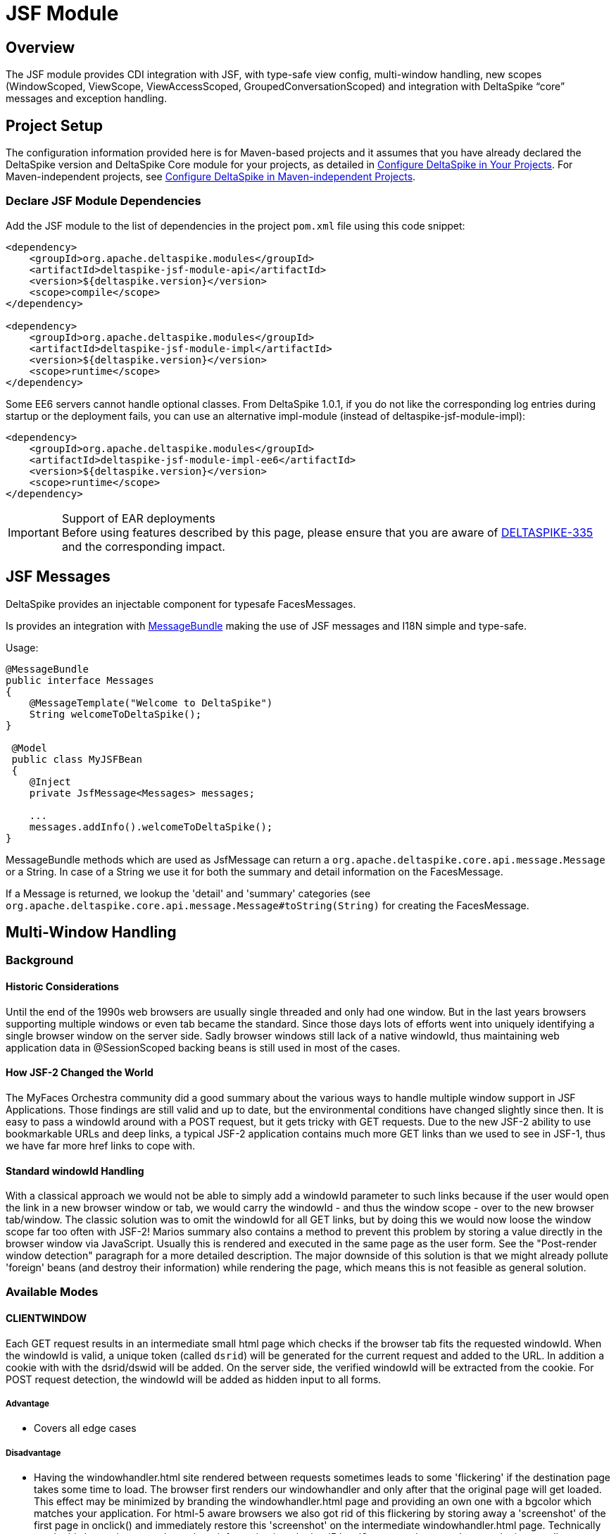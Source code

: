 :moduledeps: core, security, proxy
:moduleconf: api:org.apache.deltaspike.jsf.api.config.base.JsfBaseConfig, api:org.apache.deltaspike.jsf.api.config.JsfModuleConfig

= JSF Module

:Notice: Licensed to the Apache Software Foundation (ASF) under one or more contributor license agreements. See the NOTICE file distributed with this work for additional information regarding copyright ownership. The ASF licenses this file to you under the Apache License, Version 2.0 (the "License"); you may not use this file except in compliance with the License. You may obtain a copy of the License at. http://www.apache.org/licenses/LICENSE-2.0 . Unless required by applicable law or agreed to in writing, software distributed under the License is distributed on an "AS IS" BASIS, WITHOUT WARRANTIES OR  CONDITIONS OF ANY KIND, either express or implied. See the License for the specific language governing permissions and limitations under the License.

== Overview
The JSF module provides CDI integration with JSF, with type-safe view config, multi-window handling, new scopes (WindowScoped, ViewScope, ViewAccessScoped, GroupedConversationScoped) and integration with DeltaSpike “core” messages and exception handling.

== Project Setup
The configuration information provided here is for Maven-based projects and it assumes that you have already declared the DeltaSpike version and DeltaSpike Core module for your projects, as detailed in <<configure#, Configure DeltaSpike in Your Projects>>. For Maven-independent projects, see <<configure#config-maven-indep,Configure DeltaSpike in Maven-independent Projects>>.

=== Declare JSF Module Dependencies
Add the JSF module to the list of dependencies in the project `pom.xml` file using this code snippet:

[source,xml]
----
<dependency>
    <groupId>org.apache.deltaspike.modules</groupId>
    <artifactId>deltaspike-jsf-module-api</artifactId>
    <version>${deltaspike.version}</version>
    <scope>compile</scope>
</dependency>

<dependency>
    <groupId>org.apache.deltaspike.modules</groupId>
    <artifactId>deltaspike-jsf-module-impl</artifactId>
    <version>${deltaspike.version}</version>
    <scope>runtime</scope>
</dependency>
----

Some EE6 servers cannot handle optional classes. From DeltaSpike 1.0.1, if you do not like the corresponding log entries during startup or the deployment fails, you can use an alternative impl-module (instead of deltaspike-jsf-module-impl):

[source,xml]
----
<dependency>
    <groupId>org.apache.deltaspike.modules</groupId>
    <artifactId>deltaspike-jsf-module-impl-ee6</artifactId>
    <version>${deltaspike.version}</version>
    <scope>runtime</scope>
</dependency>
----

.Support of EAR deployments
IMPORTANT: Before using features described by this page, please ensure that you are
aware of
https://issues.apache.org/jira/browse/DELTASPIKE-335[DELTASPIKE-335] and
the corresponding impact.

== JSF Messages

DeltaSpike provides an injectable component for typesafe FacesMessages.

Is provides an integration with <<core.adoc#_messages_and_i18n,MessageBundle>> making the use of JSF messages and I18N simple and type-safe.

Usage:

[source,java]
---------------------------------------------

@MessageBundle
public interface Messages
{
    @MessageTemplate("Welcome to DeltaSpike")
    String welcomeToDeltaSpike();
}

 @Model
 public class MyJSFBean
 {
    @Inject
    private JsfMessage<Messages> messages;

    ...
    messages.addInfo().welcomeToDeltaSpike();
}
---------------------------------------------

MessageBundle methods which are used as JsfMessage can return a `org.apache.deltaspike.core.api.message.Message` or a String.
In case of a String we use it for both the summary and detail information on the FacesMessage.

If a Message is returned, we lookup the 'detail' and 'summary' categories (see `org.apache.deltaspike.core.api.message.Message#toString(String)` for creating the FacesMessage.

== Multi-Window Handling

=== Background

==== Historic Considerations

Until the end of the 1990s web browsers are usually single threaded and
only had one window. But in the last years browsers supporting multiple
windows or even tab became the standard. Since those days lots of
efforts went into uniquely identifying a single browser window on the
server side. Sadly browser windows still lack of a native windowId, thus
maintaining web application data in @SessionScoped backing beans is
still used in most of the cases.

==== How JSF-2 Changed the World

The MyFaces Orchestra community did a good summary about the various
ways to handle multiple window support in JSF Applications. Those
findings are still valid and up to date, but the environmental
conditions have changed slightly since then. It is easy to pass a
windowId around with a POST request, but it gets tricky with GET
requests. Due to the new JSF-2 ability to use bookmarkable URLs and deep
links, a typical JSF-2 application contains much more GET links than we
used to see in JSF-1, thus we have far more href links to cope with.

==== Standard windowId Handling

With a classical approach we would not be able to simply add a windowId
parameter to such links because if the user would open the link in a new
browser window or tab, we would carry the windowId - and thus the window
scope - over to the new browser tab/window. The classic solution was to
omit the windowId for all GET links, but by doing this we would now
loose the window scope far too often with JSF-2! Marios summary also
contains a method to prevent this problem by storing a value directly in
the browser window via JavaScript. Usually this is rendered and executed
in the same page as the user form. See the "Post-render window
detection" paragraph for a more detailed description. The major downside
of this solution is that we might already pollute 'foreign' beans (and
destroy their information) while rendering the page, which means this is
not feasible as general solution.


=== Available Modes

==== CLIENTWINDOW

Each GET request results in an intermediate small html page which checks
if the browser tab fits the requested windowId. When the windowId is
valid, a unique token (called `dsrid`) will be generated for the current
request and added to the URL. In addition a cookie with with the
dsrid/dswid will be added. On the server side, the verified windowId
will be extracted from the cookie. For POST request detection, the
windowId will be added as hidden input to all forms.

===== Advantage

* Covers all edge cases


===== Disadvantage

* Having the windowhandler.html site rendered between requests sometimes
leads to some 'flickering' if the destination page takes some time to
load. The browser first renders our windowhandler and only after that
the original page will get loaded. This effect may be minimized by
branding the windowhandler.html page and providing an own one with a
bgcolor which matches your application. For html-5 aware browsers we
also got rid of this flickering by storing away a 'screenshot' of the
first page in onclick() and immediately restore this 'screenshot' on the
intermediate windowhandler.html page. Technically we do this by storing
away the and css information into the html5 localStorage and restore them on the
intermediate page. We also introduced a WindowConfig which is able to
parse a request and decide upon the UserAgent or any other information
if a client will get an intermediate page or if he gets the result page
directly.

===== Configuration

====== Reduce windowhandler.html flickering

Per default we only overwrite the onclick events of all links on the current page to make a 'screenshot' between requests.
We also provide a mechanism to store the 'screenshot' on ajax requests (e.g. Post-Redirect-Get via p:remoteCommand or other components) or on every button onclick:

[source,java]
-------------------------------------------------------------------
@Specializes
public class MyClientWindowConfig extends DefaultClientWindowConfig
{
    @Override
    public boolean isClientWindowStoreWindowTreeEnabledOnAjaxRequest()
    {
        return true;
    }
    
    @Override
    public boolean isClientWindowStoreWindowTreeEnabledOnButtonClick()
    {
        return true;
    }
}

====== Change windowhandler.html

To customize the look and feel of the windowhandler.html, you can simply
provide a own via:

[source,java]
-------------------------------------------------------------------
@Specializes
public class MyClientWindowConfig extends DefaultClientWindowConfig
{
    @Override
    public String getClientWindowHtml()
    {
        return "<html><body>Loading...</body></html>";
    }
}
-------------------------------------------------------------------

If you didn't copy the JS logic from our default windowhandler.html or
if you would like to always show your custom html instead the 'screenshot', you should disable logic via:

[source,java]
-------------------------------------------------------------------
@Specializes
public class MyClientWindowConfig extends DefaultClientWindowConfig
{
    @Override
    public boolean isClientWindowStoreWindowTreeEnabledOnLinkClick()
    {
        return false;
    }
    
    @Override
    public boolean isClientWindowStoreWindowTreeEnabledOnAjaxRequest()
    {
        return false;
    }
    
    @Override
    public boolean isClientWindowStoreWindowTreeEnabledOnButtonClick()
    {
        return false;
    }
}
-------------------------------------------------------------------

====== Minimize windowhandler.html streaming

It's possible to reduce the windowhandler.html streaming if we overwrite the onclick event of all links to mark the next request as 'valid'.
The onclick handler appends a request token to the URL and creates a cookie for the request token.

You can enable this via:

[source,java]
-------------------------------------------------------------------
@Specializes
public class MyClientWindowConfig extends DefaultClientWindowConfig
{
    @Override
    public String isClientWindowTokenizedRedirectEnabled()
    {
        return true;
    }
}
-------------------------------------------------------------------

==== LAZY

Always appends the windowId to all, from JSF generated, URLs. On the
first GET request without a windowId, it will generate a new windowId
and redirect, with the windowId in the URL, to the same view again. The
current windowId will be stored in the `window.name` variable on the
client side. For all further requests, a lazy check will be performed to
check if the windowId in the URL is matching with the `window.name`. If
it is not matching, the view will be refreshed with the right windowId in
the URL.


===== Advantage

* No windowhandler.html / loading screen required

===== Disadvantage

* It could happen that 2 tabs will share the same windowId for 1 request
because the `LAZY` mode will check lazily, after rendering the view, if
the windowId matches the `window.name`. Therefore it could happen that
@ViewAccessScoped or other scopes will unintentionally be destroyed.


===== Workflow Example

First GET request with windowId

* Renders the view
* Stores the windowId as `window.name` on the client side


First GET request without windowId

* Redirect to the same view with a new windowId in the URL
* Renders the view
* Stores the windowId as `window.name` on the client side


Further GET request with windowId

* Renders the view
* Checks if the requested windowId matches the `window.name`
* If it does not match, reload the URL with the right windowId taken
from `window.name`


Further GET request without windowId

* Redirect to the same view with a new windowId in the URL
* Renders the view
* If it does not match, reload the URL with the right windowId taken
from `window.name`


==== NONE

Any window or browser tab detection will be disabled for the current
request. Scopes like @WindowScoped, @GroupedConversationScoped or
@ViewAccessScoped will not work. This is also the default mode if the
current request does not support Javascript or if the user agent is a
bot/crawler.


==== DELEGATED

Delegates the complete window handling to the new JSF 2.2 ClientWindow
(if not disabled).


==== CUSTOM

Enables to use an complete own
`org.apache.deltaspike.jsf.spi.scope.window.ClientWindow`
implementation.


=== Configuration

==== ds:windowId

The component `ds:windowId`
(`xmlns:ds="http://deltaspike.apache.org/jsf"`) is required to enable
the full control of the DeltaSpike window handling. It will import and
render the required script parts for both `LAZY` and `CLIENTWINDOW`
mode. The best way, to apply it for all views, is to add this component
to all of your templates.


==== ds:disableClientWindow

Similiar to JSF 2.2' `disableClientWindow` attribute,
`ds:disableClientWindow` provides the ability to disable the rendering
of the windowId to all links of all child components:

[source,xml]
-------------------------------------------------------------------
<ds:disableClientWindow>
    <h:link value="Link without windowId" outcome="target.xhtml" />
</ds:disableClientWindow>
<h:link value="Link with windowId" outcome="target.xhtml"/>
-------------------------------------------------------------------

==== Number of Active Windows

By default, DeltaSpike allows `1024` active windows per session. Anyway, this number is reduced inside this JSF module to `64` for JSF applications. Once that the limit number of active windows is reached, DeltaSpike will drop the oldest active window.

You can change the default value by setting the property `deltaspike.scope.window.max-count` using  <<configuration.adoc#_configsources_provided_by_default, DeltaSpike configuration mechanism>>.

You can also provide this value via:

[source,java]
-----------------------------------------------------------------------------------
@Specializes
public class MyClientWindowConfig extends DefaultClientWindowConfig
{

    @Override
    public int getMaxWindowContextCount()
    {
        // return the max active windows per session
    }
}
-----------------------------------------------------------------------------------

==== Switch Mode

To switch the mode, just provide a
`org.apache.deltaspike.jsf.api.config.JsfModuleConfig` and overwrite
`#getDefaultWindowMode`:

[source,java]
---------------------------------------------------------------------------
@Specializes
public class MyJsfModuleConfig extends JsfModuleConfig
{
    @Override
    public ClientWindowConfig.ClientWindowRenderMode getDefaultWindowMode()
    {
        //...
    }
}
---------------------------------------------------------------------------


==== Provide a Custom ClientWindow

If you would like to provide an custom
`org.apache.deltaspike.jsf.spi.scope.window.ClientWindow`
implementation, you can just do it, for example, via CDI alternatives:

[source,java]
---------------------------------------------------
@ApplicationScoped
public class MyClientWindow implements ClientWindow
{
    //...
}
---------------------------------------------------

Do not forget to set the `ClientWindowRenderMode` to 'CUSTOM' via the
`JsfModuleConfig`:

[source,java]
---------------------------------------------------------------------------
@Specializes
public class MyJsfModuleConfig extends JsfModuleConfig
{
    @Override
    public ClientWindowConfig.ClientWindowRenderMode getDefaultWindowMode()
    {
        return ClientWindowConfig.ClientWindowRenderMode.CUSTOM;
    }
}
---------------------------------------------------------------------------

=== Based Scopes

* @WindowScoped
* @ViewAccessScoped
* @GroupedConversationScoped


== Scopes

=== @WindowScoped

The window-scope is like a session per window. That means that the data
is bound to a window/tab and it not shared between windows (like the
session scope does). Usually you need the window-scope instead of the
session-scope. There areis not a lot of use-cases which need shared data
between windows.

[source,java]
----------------------------------------------------
@WindowScoped
public class PreferencesBean implements Serializable
{
    //...
}
----------------------------------------------------


=== @ViewAccessScoped

In case of conversations you have to un-scope beans manually (or they
will be terminated automatically after a timeout). However, sometimes
you need beans with a lifetime which is as long as needed and as short
as possible - which are terminated automatically (as soon as possible).
In such an use-case you can use this scope. The simple rule is, as long
as the bean is referenced by a page - the bean will be available for the
next page (if it is used again the bean will be forwarded again). It is
important that it is based on the view-id of a page (it is not based on
the request) so, for example, Ajax requests do not trigger a cleanup if the
request does not access all view-access scoped beans of the page. That's
also the reason for the name @__View__AccessScoped.

[source,java]
-----------------------------------------------
@ViewAccessScoped
public class WizardBean implements Serializable
{
    //...
}
-----------------------------------------------

TIP: @ViewAccessScoped beans are best used in conjunction with the
`CLIENTWINDOW` window handling, which ensures a clean browser-tab
separation without touching the old windowId. Otherwise a 'open in new
tab' on a page with a @ViewAccessScoped bean might cause the termination
(and re-initialization) of that bean.

=== @GroupedConversationScoped

See (Grouped-)Conversations

=== @ViewScoped

DeltaSpike provides an CDI context for the JSF 2.0/2.1
@javax.faces.bean.ViewScoped. You can simply annotate your bean with
@javax.faces.bean.ViewScoped and @Named.

=== JSF 2.0 Scopes

JSF 2.0 introduced new annotations as well as a new scope - the View
Scope. DeltaSpike allows to use all the CDI mechanisms in beans annotated
with:

* javax.faces.bean.ApplicationScoped
* javax.faces.bean.SessionScoped
* javax.faces.bean.RequestScoped
* javax.faces.bean.ViewScoped

Furthermore, the managed-bean annotation (javax.faces.bean.ManagedBean)
is mapped to @Named from CDI.

All these annotations are mapped automatically. So you will not face
issues, if you import a JSF 2 annotation instead of the corresponding
CDI annotation.

== Integration with DeltaSpike Type-safe Messages

You can use <<core.adoc#_messages_i18n,DeltaSpike type-safe messages>>
with JSF to provide i18n messages and test to an JSF appplicaton.

JSF module is also capable to use messages provided through in
faces-config.xml file. The element allows you to override JSF default
messages (Section 2.5.2.4 of the JSF specification contains the list of
all JSF default messages that could be override.).

DeltaSpike can also reuse the same file to provide type-safe messages so
you do not have to use the naming convention nor `@MessageContextConfig`.
If there is a config for supported locales it will be checked as well
and fallback to the configured default locale.

.Example
[source,java]
------------------------------------------------------------------------------------------------------------
@MessageBundle
public interface SimpleMessage
{
    @MessageTemplate("{welcome_to_deltaspike}")
    String welcomeToDeltaSpike();
}

@Model
public class PageBean
{

    @Inject
    private SimpleMessage messages;

    public void actionMethod(){
        FacesContext.getCurrentInstance().addMessage(null,new FacesMessage(messages.welcomeToDeltaSpike()));
    }

}


org.apache.deltaspike.example.message.SimpleMessage

->

org/apache/deltaspike/example/message/SimpleMessage.properties
org/apache/deltaspike/example/message/SimpleMessage.properties
org/apache/deltaspike/example/message/SimpleMessage_en.properties
org/apache/deltaspike/example/message/SimpleMessage_de.properties

...

//content (as usual in message bundle files):
welcome_to_deltaspike=Welcome to DeltaSpike
//Overrided JSF messages
javax.faces.component.UIInput.REQUIRED = {0}: Please enter a value
------------------------------------------------------------------------------------------------------------

.Faces-config.xml File
[source,xml]
--------------------------------------------------------------------------------------------
<faces-config>
    <application>
        <message-bundle>org.apache.deltaspike.example.message.SimpleMessage</message-bundle>
    </application>
</faces-config>
--------------------------------------------------------------------------------------------

== Type-safe View-Configs

=== Intro

Type-safe view-configs are static configs which can be used in
combination with every view-technology which is based on Java. Currently
DeltaSpike itself provides an integration for JSF, however, the basic
concepts are independent of it. (Since DeltaSpike provides the default
integration only for JSF, the whole documentation for view-configs is
located here.)

Thanks to features like multiple (meta-data-)inheritance via interfaces,
it provides a powerful approach to bind meta-data to one or multiple
views. In case of the JSF integration it is possible to provide, for example,
type-safe meta-data for security, navigation, callbacks for
view-controllers. Beyond configuring view (/pages) via this concept,
it is also possible to use the (view-)config classes for type-safe
navigation. Since it is standard Java, you can benefit from any Java-IDE and
you do not need special IDE-Addons to use it efficiently.

Even the concepts provided by modules (of DeltaSpike itself) are based
on the basic API provided by the Core. So it is possible to introduce
custom concepts the same way DeltaSpike itself does.

=== Motivation

Instead of learning the concepts and rules of view-configs provided by
DeltaSpike, it might be easier for simple demos to just type some
simple(r) strings. So why should you use something which is slightly
more work **initially**?

*The short answer is:* It gives a good return in case of real applications (especially beyond simple demos).

*The long answer is:* You can benefit from it from the first second:

* It is type-safe
** the Java compiler ensures that you do not have typos at the final usages (and the rest can be checked during bootstrapping of the application)
** you can benefit from the auto.complete features of any modern Java IDE.
* If you change the name of a file/folder, you need only one (easy) code-change in a single place and your (standard Java-) IDE will do the rest for you (= update all usages) without a special plug-in
* It is possible to restrict the navigation target -> you can ensure that the navigation target is still the intended one (e.g. after a refactoring)
* You can configure meta-data in a central place (which can get inherited via *multiple* inheritance based on Java interfaces)
* Easier for developers to find usages
* Allows easy(er) refactorings and maintenance
* You can use your IDE more efficiently especially in large projects (there are some users who initially switched to it, because their tools for displaying the config they had before open large config files very slowly...)
* Modern Java IDEs show inheritance of interfaces and classes in a nice way. Since the view-config is based on standard classes and interfaces, you can benefit from it easily.

Advantages which are planned for later (= currently not supported):

* It is possible to check if the configured folders and files really exist during/after the bootstrapping phase of the application (currently it is not implemented, but it is possible to do it).
* It is also easy(er) for tools (IDE plugins,...) to validate it
* It is possible to validate the config (if the corresponding path (view or folder) really exists (after v0.5 it is done out-of-the-box)

If you are still not convinced, you just have to try it. You will see how your daily workflow benefits from it pretty soon.

=== Bean-discovery-mode Annotated

CDI 1.1 introduced a concept called bean-discovery-mode. If you would
like to use the mode `annotated`, please have a look at the tip at
@ViewConfigRoot

=== Basic API Usages

While reading this section keep the following simple rules in mind:
Meta-data gets inherited along the path of Java inheritance
File-/Folder- paths are build based on nesting classes and interfaces
Usually users do not need to be aware of all descriptors, SPIs,... which
are described by this documentation.

There are a lot of possibilities to configure views and some of them are
optional. The following examples show some of them in combination with
features provided by the JSF- and Security-Module of DeltaSpike.

The following example shows the minimal syntax for providing a config
for a view (/page).

[source,java]
-----------------------------------------
public class MyPage implements ViewConfig
{
}
-----------------------------------------

Since it is a class (and not an interface), it is automatically recognized as
config for a page (and not a folder) and the default settings get
applied during bootstrapping. In case of JSF you can use it for
navigation, for example, via action-methods.

[source,java]
-----------------------------------------------
public Class<? extends ViewConfig> toNextPage()
{
    return MyPage.class;
}
-----------------------------------------------

This leads to a forward to `/myPage.xhtml`. Information like base-path,
file- (and folder-)name/s, file-extension, navigation mode,
view-params,... can be customized with the corresponding
(meta-data-)annotations. One of those annotations provided by the JSF
module (which is optional) is `@View`. That means the following example
leads to the same as the first one.

[source,java]
-----------------------------------------
@View //optional
public class MyPage implements ViewConfig
{
}
-----------------------------------------

But it is also possible to reflect the folder structure via nesting of
interfaces and classes. An example for it is:

[source,java]
------------------------------------------
public interface Pages
{
    class Index implements ViewConfig { }

    interface AdminArea extends ViewConfig
    {
        class Index implements Admin { }
    }
}
------------------------------------------

In case of the JSF integration it leads to the following view-ids:
/pages/index.xhtml /pages/adminArea/index.xhtml

Like the optional `@View` for pages represented by the classes, it is
possible to use the optional `@Folder` annotation for directories
represented by the (nested) interfaces.

Furthermore, it is possible to inherit meta-data along with the normal
inheritance.

In the following example `Pages.Admin.Index`, `Pages.Admin.Home` and
`Pages.Admin.Statistics.Home` inherit the meta-data from `Pages.Admin`
because they implement the interface whereas
`Pages.Admin.Statistics.Index` does not. However, `Pages.Admin.Home`
overrides `View#navigation`. During the bootstrapping process the
meta-data gets merged and at runtime you only see the final result
(which is cached).

[source,java]
------------------------------------------------------
public interface Pages
{
    @View(name = "home", extension = JSP)
    class Index implements ViewConfig { }

    @View(navigation = REDIRECT, viewParams = INCLUDE)
    interface Admin extends ViewConfig
    {
        interface Statistics
        {
            @View //optional
            class Index implements ViewConfig { }

            class Home implements Admin { }
        }

        class Index implements Admin { }

        @View(navigation = FORWARD)
        class Home implements Admin { }
    }
}
------------------------------------------------------

In this case `Pages.Admin.Statistics` is just an interface to reflect
the folder structure. For sure it is also possible that it extends an
existing view-config interface and other folders and/or pages inherit
its meta-data (like `Pages.Admin`).

Furthermore, inheritance can be used to ensure navigation to the correct
area in the application. In the following example the return type of the
action-method (and therefore the compiler of Java) ensures that the
navigation target of this method is within the admin-area.

[source,java]
------------------------------------------------
public Class<? extends Pages.Admin> toNextPage()
{
    return Pages.Admin.Index.class;
}
------------------------------------------------

==== File (@View) and Folder (@Folder) Paths

`@View` as well as `@Folder` are optional annotations. `@Folder` is only
needed for using a different folder-name or for marking folder configs
if they do not inherit from
`org.apache.deltaspike.core.api.config.view.ViewConfig` *nor* have a
view-config for a page nested into them (like Pages.Wizard1.Step1). If
it is not used explicitly, it gets added automatically (so you can query
the meta-data at runtime even in cases you haveis not placed the
annotations explicitly). `@View` allows to customize a bit more and it
also gets added automatically if it is not used explicitly. Whereas
`@Folder` gets added to all nested interfaces (above a view-config class
- like Pages and Pages.Wizard1), `@View` only gets added to classes
which in-/directly inherit from
`org.apache.deltaspike.core.api.config.view.ViewConfig` (like
Pages.Wizard1.Step1).

That means at runtime the following two configs lead to the same.

[source,java]
---------------------------------------------
public interface Pages
{
    interface Wizard1
    {
        class Step1 implements ViewConfig { }
    }
}

//leads to the same as

@Folder
public interface Pages
{
    @Folder
    interface Wizard1
    {
        @View
        class Step1 implements ViewConfig { }
    }
}
---------------------------------------------

The example above leads to the following paths:

* /pages/
* /pages/wizard1
* /pages/wizard1/step1.xhtml

To customize it you can use `@Folder#name`, `@View#basePath`,
`@View#name` and `@View#extension` (or you register custom
`NameBuilder`s inline or globally).

===== @Folder#name

The rules are pretty simple. You will get what you write. There are only
two additional features:

* You do not have to care about duplicated '/' (e.g. /folder1//folder2/step1.xhtml would get corrected auto. to /folder1/folder2/step1.xhtml)
* With "." at the beginning (e.g. "./") you can keep the path before.

The following example

[source,java]
---------------------------------------------------------------------------------
interface Pages
{
    @Folder(name = "/w1/")
    interface Wizard1
    {
        class Step1 implements ViewConfig { }
    }

    @Folder(name = "./w2/")
    interface Wizard2 extends ViewConfig
    {
        class Step1 implements Wizard2 { }   //ViewConfig is inherited indirectly
    }
}
---------------------------------------------------------------------------------

leads to the following paths:

* /pages/
* /w1/
* /w1/step1.xhtml
* /pages/w2/step1.xhtml

===== @View

The same naming rules apply to `@View#basePath`. However, it is only
valid to be used at view-config nodes which represent pages (-> classes
and not interfaces). On interfaces always use `@Folder`
(`@View#basePath` will get ignored there).

[source,java]
---------------------------------------------
interface Pages
{
    interface Wizard1
    {
        @View //optional
        class Step1 implements ViewConfig { }

        @View(basePath = "/")
        class Step2 implements ViewConfig { }

        @View(basePath = "./") //or just "."
        class Step3 implements ViewConfig { }

        @View(basePath = "/w1/")
        class Step4 implements ViewConfig { }

        @View(basePath = "./w1/")
        class Step5 implements ViewConfig { }
    }
}
---------------------------------------------

leads to the following paths:

* /pages
* /pages/wizard1/
* /pages/wizard1/step1.xhtml
* /step2.xhtml
* /pages/wizard1/step3.xhtml
* /w1/step4.xhtml
* /pages/wizard/w1/step5.xhtml

and depending on additional meta-data you would like to inherit (e.g.
`@View(navigation = REDIRECT)`), you can also use:

[source,java]
------------------------------------------
@View(navigation = REDIRECT)
interface Pages extends ViewConfig
{
    interface Wizard1 extends Pages
    {
        @View
        class Step1 implements Wizard1 { }

        @View(basePath = "/")
        class Step2 implements Wizard1 { }

        @View(basePath = "./")
        class Step3 implements Wizard1 { }

        @View(basePath = "/w1/")
        class Step4 implements Wizard1 { }

        @View(basePath = "./w1/")
        class Step5 implements Wizard1 { }
    }
}
------------------------------------------

It leads to the same paths, but in addition `@View#navigation` gets
inherited along the inheritance path.

==== Navigation Parameters

Since the view-config is static, an approach to add parameters is
needed. The following part shows different possibilities to add
parameters which end up in the final URL after '?' (in case of the
integration with JSF). It is not needed to add all (types of) parameters
that way. Some get added automatically based on special meta-data (e.g.
`@View#navigation` and `@View#viewParams`). Instead of adding
`"faces-redirect=true"` manually it is done for you as soon as you are
using `@View(navigation = REDIRECT)`. The same goes for
`"includeViewParams=true"` and `@View(viewParams = INCLUDE)`.

==== Static Configuration via @NavigationParameter

In some cases, it is needed to add an information in any case. So you can
annotate the view-config class with `@NavigationParameter`. Supported
values are static strings or EL-expressions.

[source,java]
---------------------------------------------------------------------------
public interface Pages extends ViewConfig
{
    @NavigationParameter(key = "param1", value = "staticValue1")
    class Index implements Pages { }

    @NavigationParameter.List({
        @NavigationParameter(key = "param1", value = "staticValue1"),
        @NavigationParameter(key = "param2", value = "#{myBean.property1}")
    })
    class Overview implements Pages { }
}
---------------------------------------------------------------------------

Instead of using parameters in any case, it is also possible to configure
them statically for particular methods:

[source,java]
-----------------------------------------------------------------------
@Model
public class PageBean
{
    @NavigationParameter(key = "param2", value = "#{myBean.property1}")
    public Class<? extends ViewConfig> actionMethod1()
    {
        return SimplePageConfig.class;
    }

    @NavigationParameter.List({
        @NavigationParameter(key = "param1", value = "staticValue1"),
        @NavigationParameter(key = "param2", value = "staticValue2")
    })
    public Class<? extends ViewConfig> actionMethod2()
    {
        return SimplePageConfig.class;
    }
}
-----------------------------------------------------------------------

===== Dynamic Configuration via NavigationParameterContext

Instead of using parameters in a static fashion (as shown above), it is
also possible to add them dynamically (e.g. in case of special
conditions).

[source,java]
--------------------------------------------------------------------------------------
@Named
@SessionScoped
public class PageBean
{
    private int currentValue = -10;

    @Inject
    private NavigationParameterContext navigationParameterContext;

    public Class<? extends ViewConfig> actionMethod()
    {
        currentValue++;

        if (currentValue >= 0)
        {
            this.navigationParameterContext.addPageParameter("cv", this.currentValue);
        }
        return SimplePageConfig.class;
    }
}
--------------------------------------------------------------------------------------

==== Security Integration via @Secured

This annotation is a custom view-meta-data provided by the
Security-module which allows to integrate third-party frameworks (or
custom approaches) to secure pages as well as whole folders. You can
annotate specific parts or a marker-interface.
`CustomAccessDecisionVoter` used in the following example can be any
implementation of
`org.apache.deltaspike.security.api.authorization.AccessDecisionVoter`
and needs to be a standard CDI bean which means you can use
dependecy-injection to trigger any kind of security check. All parts
which inherit from `SecuredPages` (`Pages.Admin`, `Pages.Admin.Index`
and `Pages.Admin.Home`) are protected by `CustomAccessDecisionVoter`.

(It is easy to check this hierarchy in a modern Java-IDE. Only for
displaying the final meta-data for every node in the IDE a special
plug-in would be needed.)

[source,java]
-----------------------------------------------
@Secured(CustomAccessDecisionVoter.class)
public interface SecuredPages {}

@View(navigation = REDIRECT)
public interface Pages extends ViewConfig
{
    class Index implements Pages { }

    interface Admin extends Pages, SecuredPages
    {
        class Index implements Admin { }

        @View(navigation = FORWARD)
        class Home implements Admin { }
    }
}
-----------------------------------------------

For sure it is also possible to use it without a special interface. In
this case you would need:

[source,java]
---------------------------------------------
@View(navigation = REDIRECT)
public interface Pages extends ViewConfig
{
    class Index implements Pages { }

    @Secured(CustomAccessDecisionVoter.class)
    interface Admin extends Pages
    {
        class Index implements Admin { }

        @View(navigation = FORWARD)
        class Home implements Admin { }
    }
}
---------------------------------------------

or:

[source,java]
-------------------------------------------------
@View(navigation = REDIRECT)
public interface Pages extends ViewConfig
{
    class Index implements Pages { }

    interface Admin extends Pages
    {
        @Secured(CustomAccessDecisionVoter.class)
        class Index implements Admin { }

        @Secured(CustomAccessDecisionVoter.class)
        @View(navigation = FORWARD)
        class Home implements Admin { }
    }
}
-------------------------------------------------


==== View-Controller Callbacks via @ViewControllerRef

This annotation is a custom view-meta-data provided by the JSF-module
which allows to configure beans which should act as view-controllers.
That means they can use view-controller callbacks like `@InitView`,
`@PreViewAction`, `@PreRenderView` and `@PostRenderView`. The following
example shows the usage of `@PreRenderView`.

[source,java]
------------------------------------------
//@View //optional
@ViewControllerRef(MyPageController.class)
public class MyPage implements ViewConfig
{
}

@Model
public class MyPageController
{
    @PreRenderView
    protected void load()
    {
        //...
    }
}
------------------------------------------

From DeltaSpike 0.7, it is possible to observe exceptions thrown by a
@PreRenderView callback and use your configured Default-Error-View to
display the exception.

.Example
[source,java]
--------------------------------------------------------------------------------------------------------------
@ExceptionHandler
public class ErrorViewAwareExceptionHandler {
    @Inject
    private ViewConfigResolver viewConfigResolver;

    public void onIllegalStateException(@Handles ExceptionEvent<IllegalStateException> e)
    {
        FacesContext facesContext = FacesContext.getCurrentInstance();

        String viewId = viewConfigResolver.getDefaultErrorViewConfigDescriptor().getViewId();
        UIViewRoot viewRoot = facesContext.getApplication().getViewHandler().createView(facesContext, viewId);
        facesContext.setViewRoot(viewRoot);
        //... - e.g.: store the exception in a page-bean for the default-error-view
    }
}
--------------------------------------------------------------------------------------------------------------

==== Referencing Views via @ViewRef

With `@ViewControllerRef#value` you can annotate a view-config class to
bind (/reference) a controller to it. `@ViewRef#config` allows the same
in the other direction. Use an existing view-config to reference one or
many view/s.

.Example
[source,java]
----------------------------------------------------
public interface Pages extends ViewConfig
{
    class Index implements Pages { }
}

@ViewRef(Pages.Index.class)
//...
public class IndexController implements Serializable
{
    @PreRenderView
    protected void preRenderView()
    {
        //...
    }

    //...
}
----------------------------------------------------

The above example leads to the invocation of the pre-render-view logic before
/pages/page1.xhtml gets rendered (and it will not be called for other
pages).

==== Using the (Optional) ViewNavigationHandler

With JSF you typically navigate with the action-method bound to a
command-component. However, also JSF supports manual navigation via
`javax.faces.application.NavigationHandler`. With
`ViewNavigationHandler` DeltaSpike provides an equivalent optimized for
type-safe view-configs which is easier to use (and can be used also for
other (supported) view technology).

.Simple Example
[source,java]
-----------------------------------------------------------------
public interface Pages {
    class Index implements ViewConfig { }
}

@Model
public class AnyController
{
    @Inject
    private ViewNavigationHandler viewNavigationHandler;

    public void anyMethod()
    {
        //navigates to /pages/index.xhtml
        this.viewNavigationHandler.navigateTo(Pages.Index.class);
    }
}
-----------------------------------------------------------------

Also in this case (optional) meta-data will be used for the navigation
process, since `ViewNavigationHandler` just delegates to the active
navigation-handler (of JSF).

==== Configuring a Default Error-View

It is possible to mark one view-config class as default error-view. That
means in case of errors it will be used as navigation target
automatically. Furthermore, it is also possible to use it in your code
instead of hardcoding your error-view across the whole application.

In case of

[source,java]
------------------------------------------------------
public interface Pages {
    class Index implements ViewConfig { }

    class CustomErrorPage extends DefaultErrorView { }
}
------------------------------------------------------

it is possible to navigate with `DefaultErrorView.class` instead of
hardcoding it to `Pages.CustomErrorPage.class`.

[source,java]
-------------------------------------------------------------------------
@Model
public class PageController
{
    public Class<? extends ViewConfig> actionWithoutError()
    {
        return Pages.Index.class;
    }

    public Class<? extends ViewConfig> actionWithError()
    {
        //navigates to the view which is configured as default error-view
        return DefaultErrorView.class;
    }
}
-------------------------------------------------------------------------

If you are outside of an action-method you can also use it in
combination with `ViewNavigationHandler`.

[source,java]
-------------------------------------------------------------------------
@Model
public class AnyController
{
    @Inject
    private ViewNavigationHandler viewNavigationHandler;

    public void anyMethod()
    {
        //navigates to the view which is configured as default error-view
        this.viewNavigationHandler.navigateTo(DefaultErrorView.class);
    }
}
-------------------------------------------------------------------------

However, in case of JSF you have to ensure that you are at a valid point
in the JSF request-lifecycle for a navigation, because invocation gets
transformed to a standard (implicit) JSF navigation.

==== Using ViewConfigResolver

If you would like to query view-meta-data yourself (for whatever
reason), you can do that with `ViewConfigResolver`.

[source,java]
----------------------------------------------------------------------------------------------------------------------------------------
@RequestScoped
public class ApiDemoBean
{
    @Inject
    private ViewConfigResolver viewConfigResolver;

    public String getViewId(Class<? extends ViewConfig> viewConfigClass)
    {
        return viewConfigResolver.getViewConfigDescriptor(viewConfigClass).getViewId(); //or #getPath
    }

    public String getPath(Class pathConfigClass)
    {
        return viewConfigResolver.getConfigDescriptor(pathConfigClass).getPath();
    }

    public List<ConfigDescriptor<?>> getAllFolderDescriptors()
    {
        return viewConfigResolver.getConfigDescriptors();
    }

    public List<ViewConfigDescriptor> getAllPageDescriptors()
    {
        return viewConfigResolver.getViewConfigDescriptors();
    }

    public ViewConfigDescriptor getCurrentViewConfig()
    {
        return viewConfigResolver.getViewConfigDescriptor(FacesContext.getCurrentInstance().getViewRoot().getViewId());
    }

    public Class<? extends ViewConfig> getCurrentViewConfigClass()
    {
        return viewConfigResolver.getViewConfigDescriptor(FacesContext.getCurrentInstance().getViewRoot().getViewId()).getConfigClass();
    }
    //...
}
----------------------------------------------------------------------------------------------------------------------------------------

For folders it is optional to implement the `ViewConfig` interface,
therefore you see 2 different types of API. `#getConfigDescriptor` as
the general API and `#getViewConfigDescriptor` which is specific for
pages (which have to implement the `ViewConfig` interface).

*Besides* translating a config class to the final path of the folder or
page, it is possible to get the implicitly as well as explicitly
configured (view-)meta-data and get and/or execute configured callbacks.

=== Advanced API Usages

==== Creating Custom Meta-Data via @ViewMetaData

This meta-annotation allows to create custom view-meta-data which can be
used for view-configs. By default meta-data of a lower level overrides
meta-data on a higher level which has the same type. That can be
customized via annotating the final annotation as a whole via
`@Aggregated(true)`.

[source,java]
-------------------
@ViewMetaData
@interface InfoPage
{
}
-------------------

By just using `@InfoPage` in view-configs, it can be queried via:

[source,java]
----------------------------------------------------------------------------------------------------------
@Inject
private ViewConfigResolver viewConfigResolver;
//...

ViewConfigDescriptor viewConfigDescriptor = viewConfigResolver.getViewConfigDescriptor(Pages.Index.class);
List<InfoPage> metaDataList = viewConfigDescriptor.getMetaData(InfoPage.class)
----------------------------------------------------------------------------------------------------------

==== Creating Custom Meta-Data via @Stereotype

Like with CDI itself you can encapsulate multiple view meta-data
annotation in one annotation.

.Example
[source,java]
-------------------------------------------------------------
@Target({TYPE})
@Retention(RUNTIME)

@Stereotype
@Secured(CustomAccessDecisionVoter.class) //view meta-data #1
@View(navigation = REDIRECT) //view meta-data #2
@interface MySecuredView {}
-------------------------------------------------------------

Instead of using the same combination of annotations in multiple places,
you can use the stereotype annotation. If you query the meta-data at
runtime (see `ViewConfigDescriptor#getMetaData`), you can access
`@Secured` as well as `@View` (in the example above). however, you will not
see `@MySecuredView` itself at runtime, because stereotype annotations
are by default transparent.

From DeltaSpike 1.0.1, it is possible to access such stereotype annotations as
well, once you annotate them with `@ViewMetaData`.


==== Creating Custom Callbacks via @ViewMetaData

Via a custom ConfigPreProcessor it is possible to register custom
callbacks dynamically. The following listing shows a view-config which
adds a simple callback including the corresponding `ConfigPreProcessor`
and `ExecutableCallbackDescriptor`.

[source,java]
----------------------------------------------------------------------------------------------------------
@ViewMetaData(preProcessor = MySecured.AnnotationPreProcessor.class)
public @interface MySecured
{
    Class<? extends TestAccessDecisionVoter>[] value();

    class AnnotationPreProcessor implements ConfigPreProcessor<MySecured>
    {
        @Override
        public MySecured beforeAddToConfig(MySecured metaData, ViewConfigNode viewConfigNode)
        {
            List<CallbackDescriptor> descriptors = viewConfigNode.getCallbackDescriptors(MySecured.class);
            descriptors.add(new Descriptor(metaData.value(), DefaultCallback.class));
            return metaData;
        }
    }

    static class Descriptor extends ExecutableCallbackDescriptor<Set<String>>
    {
        public Descriptor(Class[] beanClasses, Class<? extends Annotation> callbackMarker)
        {
            super(beanClasses, callbackMarker);
        }

        public List<Set<String>> execute(String param1, String param2)
        {
            return super.execute(param1, param2);
        }
    }
}
----------------------------------------------------------------------------------------------------------

By just using `@MySecured` in view-configs, it can be queried and
executed via:

[source,java]
------------------------------------------------------------------------------------------------------------------
@Inject
private ViewConfigResolver viewConfigResolver;
//...
ViewConfigDescriptor viewConfigDescriptor = viewConfigResolver.getViewConfigDescriptor(Pages.Secured.Index.class);

List<Set<String> /*return type of one callback*/> callbackResult =
    viewConfigDescriptor.getExecutableCallbackDescriptor(MySecured.class, MySecured.Descriptor.class)
        .execute("param1", "param2");
------------------------------------------------------------------------------------------------------------------

It is also possible do register different callback-types per
view-meta-data. An example can be found at `ViewControllerRef` which
registers different callback-types for `InitView`, `PreViewAction`,
`PreRenderView` and `PostRenderView`. In this case it is needed to use
the type of the callback (= class of the annotation) as additional
parameter for `#getExecutableCallbackDescriptor`.


==== Creating Custom inline Meta-Data via @InlineViewMetaData

This annotation can be used for view-meta-data which can be placed on
other classes than view-config-classes. It is used, for example, for `@ViewRef`.
Via a `TargetViewConfigProvider` it is possible to point to the
view-config the meta-data should get applied to and via
`InlineMetaDataTransformer` it is possible to convert it to a different
meta-data-representation (which allows that at runtime you only have to
support one side since the inline-meta-data was converted to the same
meta-data representation which is used for the normal view-meta-data).


=== Path-Validation

DeltaSpike (after v0.5) validates your configs out-of-the-box. The
application will fail to start, if there is an invalid config (e.g. a
view-config without a corresponding view). Right now the validation is
restricted to folders and view-ids with .xhtml or .jsp as suffix. Other
view-ids (e.g. *.faces) do not get checked. In such cases a custom
validator can be used (e.g. based on `ViewConfigPathValidator`).

To disable the view-config (path) validation, add a `ClassDeactivator`
which restricts
`org.apache.deltaspike.jsf.impl.config.view.ViewConfigPathValidator`.

=== View-Config SPI

==== ConfigDescriptorValidator

Allows to validate the final view-config descriptors before they get
deployed. Since the config-descriptor contains, for example, the final path, it is
also possible to validate if the corresponding file exists. Use
`@ViewConfigRoot` to configure 1-n validators.

==== ConfigNodeConverter

Allows to provide custom strategies to process the nodes of the built
config-tree. Use `@ViewConfigRoot` to configure a custom converter.

==== ConfigPreProcessor

Allows to change the found meta-data (e.g. replace default values,
callbacks,...) or the `ViewConfigNode` itself.

==== InlineMetaDataTransformer

Allows to transform an annotation annotated with `@InlineViewMetaData`
to an annotation annotated with `@ViewMetaData`. This transformer is
optional and only needed if it should result in the same at runtime, but
the inline-meta-data needs a different syntax via a different annotation
(compared to the view-config meta-data). See for example `@ViewRef` vs.
`@ViewControllerRef`.

==== TargetViewConfigProvider

Allows to provide a custom reference to `ViewConfig` classes (see for example
`@InlineViewMetaData` and `@ViewRef`)

==== ViewConfigInheritanceStrategy

Allows to customize the inheritance-strategy for meta-data. For example,
inheritance via standard java inheritance vs. inheritance via nested
interfaces. Use `@ViewConfigRoot` to configure a custom
inheritance-strategy.

==== ViewConfigNode

Node-type used for building the meta-data-tree during the bootstrapping
process.

==== @ViewConfigRoot

Optional annotation which allows to provide custom implementations. Only
annotate one `ViewConfig` class which represents the root node.

If you are using CDI 1.1+ with bean-discovery-mode `annotated`, you can
use `@ViewConfigRoot` in combination with `@ApplicationScoped` as marker
annotations. From DeltaSpike 1.0.1, this combination allows to add all
nested interfaces and classes and therefore no additional annotations
(required by bean-discovery-mode `annotated`) are needed. Minimal
example:

[source,java]
-----------------------------------------
@ApplicationScoped
@ViewConfigRoot
public interface Pages extends ViewConfig
{
    class Index implements Pages { }
}
-----------------------------------------

=== Activation of Custom Naming Conventions

DeltaSpike allows to customize the default naming convention via
`View.DefaultBasePathBuilder` and/or `View.DefaultFileNameBuilder`
and/or `View.DefaultExtensionBuilder`. It is possible to change it for
one usage via `View.basePathBuilder` and/or `View.fileNameBuilder`
and/or `View.extensionBuilder` or globally via the config mechanism
provided by DeltaSpike. The same is supported for folders via
`Folder.DefaultFolderNameBuilder`. In this case changing only one usage
is possible via `Folder.folderNameBuilder`.

== (Grouped-)Conversations

DeltaSpike conversations are based on the window-scope. Therefore, do not
forget to add the `ds:windowId`
(`xmlns:ds="http://deltaspike.apache.org/jsf"`) component in case of
`ClientWindowConfig#CLIENTWINDOW` to your page(/template) and ensure
that the window-handling works properly (otherwise conversations will not
work correctly). The base principle is similar to CODI-Conversations.
CODI users just have to ensure that they have to add `ds:windowId` and
the names are slightly different.

First of all, it is important to mention that DeltaSpike starts (grouped)
conversations automatically as soon as you access conversation scoped
beans. Furthermore, the invocation of `GroupedConversation#close` leads
to an immediate termination of the conversation.

[source,java]
----------------------------------------------
@GroupedConversationScoped
public class DemoBean1 implements Serializable
{
    //...
}
----------------------------------------------

 ... leads to a conversation which contains just one bean with the group
DemoBean1.

TIP: If you would like to use the bean within your JSF pages, you have
to add `@Named` (javax.inject.Named ).

(In case of CDI standard conversations there is just one big conversation
which contains all conversation scoped beans.) The grouped conversations
provided by DeltaSpike are completely different. By default every
conversation scoped bean exists in an "isolated" conversation. That
means there are several parallel conversations within the same window.

.Separated DeltaSpike Conversations
[source,java]
----------------------------------------------
@GroupedConversationScoped
public class DemoBean2 implements Serializable
{
    //...
}

@GroupedConversationScoped
public class DemoBean3 implements Serializable
{
    //...
}
----------------------------------------------

The above example leads to two independent conversations in the same window (context).
If you close the conversation of DemoBean2, the conversation of
DemoBean3 is still active. If you have an use-case (e.g. a wizard) which
uses multiple beans which are linked together very tightly, you can
create a type-safe conversation group.

.Grouped Conversation Scoped Beans
[source,java]
----------------------------------------------
interface Wizard1 {}

@GroupedConversationScoped
@ConversationGroup(Wizard1.class)
public class DemoBean4 implements Serializable
{
    //...
}

@GroupedConversationScoped
@ConversationGroup(Wizard1.class)
public class DemoBean5 implements Serializable
{
    //...
}
----------------------------------------------

You can use `@ConversationGroup` to tell DeltaSpike that there is a
logical group of beans. Technically `@ConversationGroup` is just a CDI
qualifier. Internally DeltaSpike uses this information to identify a
conversation. In the previous example both beans exist in the same
conversation (group). If you terminate the conversation group, both
beans will be destroyed. If you do not use `@ConversationGroup`
explicitly, DeltaSpike uses the class of the bean as conversation group.

.Injecting a Conversation Scoped Bean with an Explicit Group
[source,java]
------------------------------------
//...
public class CustomBean1
{
    @Inject
    @ConversationGroup(Group1.class)
    private CustomBean2 demoBean;

    @Inject
    @ConversationGroup(Group2.class)
    private CustomBean2 demoBean;
}
------------------------------------

Since `@ConversationGroup` is a standard CDI qualifier you have to use it at
the injection point. You have to do that especially because it is possible to
create beans of the same type which exist in different groups (e.g. via
producer methods).

.Producer Methods which Produce Conversation Scoped Beans with
Different Groups
[source,java]
------------------------------------------------
interface Group1 {}
interface Group2 {}

public class CustomBean2
{
    @Produces
    @GroupedConversationScoped
    @ConversationGroup(Group1.class)
    public CustomBean2 createInstanceForGroup1()
    {
        return new CustomBean2();
    }

    @Produces
    @GroupedConversationScoped
    @ConversationGroup(Group2.class)
    public CustomBean2 createInstanceForGroup2()
    {
        return new CustomBean2();
    }
}
------------------------------------------------

=== Terminating Conversations

You can inject the conversation via `@Inject` and use it to terminate
the conversation immediately or you inject the
`GroupedConversationManager` which can be used to terminate a given
conversation (group). All conversations within a window are closed
automatically, once `WindowContext#closeWindow` gets called for the window.

.Injecting and Using the Current Conversation
[source,java]
--------------------------------------------------------------------------------------------------------------------
@GroupedConversationScoped
public class DemoBean6 implements Serializable
{
    @Inject
    private GroupedConversation conversation; //injects the conversation of DemoBean6 (!= conversation of DemoBean7)

    //...

    public void finish()
    {
        this.conversation.close();
    }
}

@GroupedConversationScoped
public class DemoBean7 implements Serializable
{
    @Inject
    private GroupedConversation conversation; //injects the conversation of DemoBean7 (!= conversation of DemoBean6)

    //...

    public void finish()
    {
        this.conversation.close();
    }
}
--------------------------------------------------------------------------------------------------------------------

.Injecting and Using the Explicitly Grouped Conversation
[source,java]
----------------------------------------------------------------------------------------------------------------------
interface Wizard2 {}

@GroupedConversationScoped
@ConversationGroup(Wizard2.class)
public class DemoBean8 implements Serializable
{
    @Inject
    private GroupedConversation conversation; //injects the conversation of Wizard2 (contains DemoBean8 and DemoBean9)

    //...

    public void finish()
    {
        this.conversation.close();
    }
}

@GroupedConversationScoped
@ConversationGroup(Wizard2.class)
public class DemoBean9 implements Serializable
{
    @Inject
    private GroupedConversation conversation; //injects the conversation of Wizard2 (contains DemoBean8 and DemoBean9)

    //...

    public void finish()
    {
        this.conversation.close();
    }
}
----------------------------------------------------------------------------------------------------------------------

.Terminating a Grouped Conversation Outside of the Conversation
[source,java]
-------------------------------------------------------------------------------------------------------------------------
//...
public class DemoBean10 implements Serializable
{
    @Inject
    private GroupedConversationManager conversationManager;

    //...

    public void finish()
    {
        this.conversationManager.closeConversationGroup(Wizard2.class);  //closes the conversation of group Wizard2.class
    }
}
-------------------------------------------------------------------------------------------------------------------------

.Terminate All Conversations
[source,java]
-------------------------------------------------------------------------------------------------------------------------
//...
public class DemoBean11 implements Serializable
{
    @Inject
    private GroupedConversationManager conversationManager;

    //...

    public void finish()
    {
        this.conversationManager.closeConversations();  //closes all existing conversations within the current window (context)
    }
}
-------------------------------------------------------------------------------------------------------------------------

TIP: DeltaSpike conversations get closed/restarted immediately instead
of keeping them until the end of the request like standard conversations do,
because the behaviour of standard conversations breaks a lot of use-cases.
However, if you really need to keep them until the end of the request,
you can close them in a `@PostRenderView` callback.

=== Sub-Conversation-Groups

Due to the parallel conversation concept of DeltaSpike there is no need
of something like nested conversations. Just use them in parallel and
terminate them in a fine-granular way as soon as you do not need them any
longer. As described above, you can terminate a whole
conversation-group. However, sometimes it is essential to have subgroups
if you need to end just a part of an use-case instead of all beans
related to an use-case. A sub-group is just a class or an interface used
to identify a bunch of beans within a group. To terminate such a
sub-group, it is just needed to pass the class/interface to the
corresponding API for terminating a conversation. The sub-group gets
detected automatically and instead of terminating a whole conversation-group,
the beans of the sub-group get un-scoped.

.Explicitly Listing Beans of a Sub-group
[source,java]
--------------------------------------------------------------------------------
public class MyGroup{}

@GroupedConversationScoped
@ConversationGroup(MyGroup.class)
public class BeanA {}

@GroupedConversationScoped
@ConversationGroup(MyGroup.class)
public class BeanB {}

@GroupedConversationScoped
@ConversationGroup(MyGroup.class)
public class BeanC {}

@ConversationSubGroup(subGroup = {BeanA.class, BeanB.class})
public class MySubGroup extends MyGroup {}

//or

@ConversationSubGroup(of = MyGroup.class, subGroup = {BeanA.class, BeanB.class})
public class MySubGroup {}
--------------------------------------------------------------------------------

.Terminating a Sub-group
[source,java]
------------------------------------------------------------------
@Inject
private GroupedConversationManager conversationManager;

//...
this.conversationManager.closeConversationGroup(MySubGroup.class);
------------------------------------------------------------------

As you see the class/interface of the sub-group has to extend/implement
the group or you specify it via the `@ConversationSubGroup#of`. With
`@ConversationSubGroup#subGroup` you can list all beans which belong to
the sub-group. If you have a lot of such beans or you would like to form
(sub-)use-case oriented groups, you can use implicit groups:

.Implicit Sub-group
[source,java]
------------------------------------------------------------------------
public interface Wizard {}

@ConversationSubGroup(of = MyGroup.class, subGroup = Wizard.class)
public class ImplicitSubGroup
{
}

@Named("myWizard")
@GroupedConversationScoped
@ConversationGroup(MyGroup.class)
public class WizardController implements Serializable, Wizard
{
    //...
}

this.conversationManager.closeConversationGroup(ImplicitSubGroup.class);
------------------------------------------------------------------------

In the listing above all beans which implement the Wizard interface will
be closed as soon as you close the ImplicitSubGroup.


== Injection in JSF Artifacts

=== Converter and Validator

Per default the JSF module of DeltaSpike handles JSF converters and validators as std. CDI beans and
therefore it's possible to use injection, lifecycle-callbacks, scope-annotations,...
the same way as with any other CDI bean.
The usage is the same as for `PhaseListener` s.

=== PhaseListener

Once a std. JSF-`PhaseListener` is annotated with `@org.apache.deltaspike.jsf.api.listener.phase.JsfPhaseListener`,
that `PhaseListener` gets active without additional config in `faces-config.xml`.
Since such `PhaseListener` s are std. CDI beans,
it's possible to use injection, lifecycle-callbacks as well as scope-annotations
the same way as with any other CDI bean.
Furthermore, it's possible to order `PhaseListener` s via `ordinal`.
DeltaSpike itself uses it internally e.g. in case of `DoubleSubmitAwarePhaseListener` which looks like:

.Example
[source,java]
------------------------------------------------------------------------
@JsfPhaseListener(ordinal = 9000)
public class DoubleSubmitAwarePhaseListener implements PhaseListener, Deactivatable
{
    @Inject
    private PostRequestTokenManager postRequestTokenManager;

    @Override
    public void beforePhase(PhaseEvent event)
    {
        //...
    }

    @Override
    public void afterPhase(PhaseEvent event)
    {
        //...
    }

    @Override
    public PhaseId getPhaseId()
    {
        return PhaseId.RESTORE_VIEW;
    }
}
------------------------------------------------------------------------


== Event broadcasting

=== Observe Faces-Requests

It is possible to observe JSF-Requests via `@Observes` in combination with
`@org.apache.deltaspike.core.api.lifecycle.Initialized` or
`@org.apache.deltaspike.core.api.lifecycle.Destroyed` as qualifier for `javax.faces.context.FacesContext`.

Such observer-methods look e.g. like:

.Example
[source,java]
------------------------------------------------------------------------
public void onBeforeFacesRequest(@Observes @Initialized FacesContext facesContext) {
    //...
}

public void onAfterFacesRequest(@Observes @Destroyed FacesContext facesContext) {
    //...
}
------------------------------------------------------------------------

=== BeforePhase / AfterPhase

It is possible to observe JSF request-lifecycle phase-events via `@Observes` in combination with
`@org.apache.deltaspike.jsf.api.listener.phase.BeforePhase` or
`@org.apache.deltaspike.jsf.api.listener.phase.AfterPhase` as qualifier for `javax.faces.event.PhaseEvent`.

Such observer-methods look e.g. like:

.Example
[source,java]
------------------------------------------------------------------------
public void onPhaseStart(@Observes @BeforePhase(JsfPhaseId.ANY_PHASE) PhaseEvent event) {
    //...
}

public void onPhaseEnd(@Observes @AfterPhase(JsfPhaseId.ANY_PHASE) PhaseEvent event) {
    //...
}
------------------------------------------------------------------------

=== JSF SystemEvents

Following JSF SystemEvents can be observed via CDI:

* javax.faces.event.PostConstructApplicationEvent
* javax.faces.event.PreDestroyApplicationEvent
* javax.faces.event.ExceptionQueuedEvent

.Example
[source,java]
-------------------------------------------------------------------
@ApplicationScoped
public class ApplicationConfig
{
    public void init(@Observes PostConstructApplicationEvent event)
    {
        // ...
    }
}
-------------------------------------------------------------------

== Integration with Exception Control

Whenever a unhandled exception occurs within the JSF lifecycle, our JSF
ExceptionHandler provides a integration to the DeltaSpike Exception
Control.

=== Examples

==== Basic

-----------------------------------------------------------------------------
@ExceptionHandler
public class ApplicationExceptionHandler
{
    public void handleELException(@Handles ExceptionEvent<ELException> event)
    {
        // ...

        // no other JSF ExceptionHandler should handle this exception...
        event.handled();
    }
}
-----------------------------------------------------------------------------

==== Redirect

[source,java]
-----------------------------------------------------------------------------------------------------------------------------------
@ExceptionHandler
public class ApplicationExceptionHandler
{
    public void handleELException(@Handles ExceptionEvent<ELException> event)
    {
        FacesContext.getCurrentInstance().getApplication().getNavigationHandler().handleNavigation(...); // or ExternalContext etc.

        // required - "stops" the JSF lifecycle
        FacesContext.getCurrentInstance().responseComplete();

        // no other JSF ExceptionHandler should handle this exception...
        event.handled();
    }
}
-----------------------------------------------------------------------------------------------------------------------------------

=== Using a Custom Qualifier for JSF Exceptions

In some cases, it is required to differentiate exceptions from JSF and
normal exceptions. This is possible via a CDI qualifier:

[source,java]
-----------------------------------------------------------------------------------------------------------------------------------
@Target({ ElementType.TYPE, ElementType.PARAMETER })
@Retention(RetentionPolicy.RUNTIME)
@Documented
@Qualifier
public @interface Jsf
{
}

@Specializes
public class MyJsfModuleConfig extends JsfModuleConfig
{
    public Class<? extends Annotation> getExceptionQualifier()
    {
        return Jsf.class;
    }
}

@ExceptionHandler
public class ApplicationExceptionHandler
{
    public void handleELException(@Handles @Jsf ExceptionEvent<ELException> event)
    {
        FacesContext.getCurrentInstance().getApplication().getNavigationHandler().handleNavigation(...); // or ExternalContext etc.

        // required - "stops" the JSF lifecycle
        FacesContext.getCurrentInstance().responseComplete();

        // no other JSF ExceptionHandler should handle this exception...
        event.handled();
    }
}
-----------------------------------------------------------------------------------------------------------------------------------

== Double-Submit Prevention

To avoid that the same content of a form gets submitted and therefore
processed multiple times, it is possible to use the tag
`<ds:preventDoubleSubmit/>`. As usual for DeltaSpike JSF-tags, the `ds`
namespace is `http://deltaspike.apache.org/jsf`. Just add this tag
within every JSF form-tag, you would like to safeguard.

[source,xml]
--------------------------------------------------
<html xmlns="http://www.w3.org/1999/xhtml"
      xmlns:h="http://java.sun.com/jsf/html"
      xmlns:ds="http://deltaspike.apache.org/jsf">
    <h:head>
        <!-- head content -->
    </h:head>
    <h:body>
        <h:form>
            <!-- form content -->
            <ds:preventDoubleSubmit/>
        </h:form>
    </h:body>
</html>
--------------------------------------------------

== Tips

Using errorView, DefaultErrorView or ViewNavigationHandler will fail
with Weld versions older than 1.1.10 due to
https://issues.jboss.org/browse/WELD-1178[WELD-1178].
